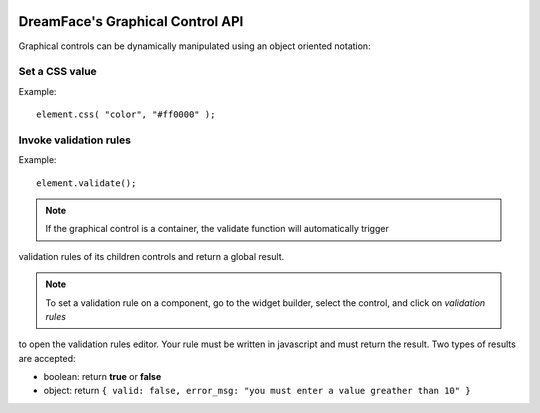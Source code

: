 .. image:: http://www.dreamface-interactive.com/img/dreamface-interactive.png

DreamFace's Graphical Control API
=================================

Graphical controls can be dynamically manipulated using an object oriented notation:

Set a CSS value
---------------

.. js:function:: css( property, value )

   :param string property: The message to display.
   :returns: void.
    
Example:
::
	element.css( "color", "#ff0000" );
	

Invoke validation rules
-----------------------

.. js:function:: validate()

   :returns: the validation result.
    
Example:
::
	element.validate();

.. note:: If the graphical control is a container, the validate function will automatically trigger
validation rules of its children controls and return a global result.

.. note:: To set a validation rule on a component, go to the widget builder, select the control, and click on *validation rules*
to open the validation rules editor. Your rule must be written in javascript and must return the result. Two types of results are
accepted:

* boolean: return **true** or **false**
* object: return ``{ valid: false, error_msg: "you must enter a value greather than 10" }``

